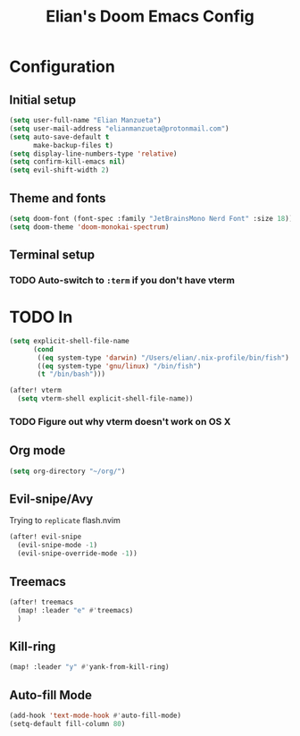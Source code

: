 :PROPERTIES:
:ID:       58399678-8569-4be7-ae77-2374c1ad7825
:END:
#+TITLE: Elian's Doom Emacs Config

* Configuration
** Initial setup
#+begin_src emacs-lisp :tangle ./config.el
(setq user-full-name "Elian Manzueta")
(setq user-mail-address "elianmanzueta@protonmail.com")
(setq auto-save-default t
      make-backup-files t)
(setq display-line-numbers-type 'relative)
(setq confirm-kill-emacs nil)
(setq evil-shift-width 2)
#+end_src
** Theme and fonts
#+BEGIN_SRC emacs-lisp :tangle ./config.el
(setq doom-font (font-spec :family "JetBrainsMono Nerd Font" :size 18))
(setq doom-theme 'doom-monokai-spectrum)
#+END_SRC
** Terminal setup
*** TODO Auto-switch to ~:term~ if you don't have vterm
* TODO In
#+BEGIN_SRC emacs-lisp :tangle ./config.el
(setq explicit-shell-file-name
      (cond
       ((eq system-type 'darwin) "/Users/elian/.nix-profile/bin/fish")
       ((eq system-type 'gnu/linux) "/bin/fish")
       (t "/bin/bash")))

(after! vterm
  (setq vterm-shell explicit-shell-file-name))
#+END_SRC
*** TODO Figure out why vterm doesn't work on OS X

** Org mode
#+BEGIN_SRC emacs-lisp :tangle ./config.el
(setq org-directory "~/org/")
#+END_SRC
** Evil-snipe/Avy
Trying to =replicate= flash.nvim

#+BEGIN_SRC emacs-lisp :tangle ./config.el
(after! evil-snipe
  (evil-snipe-mode -1)
  (evil-snipe-override-mode -1))
#+END_SRC
** Treemacs
#+BEGIN_SRC emacs-lisp :tangle ./config.el
(after! treemacs
  (map! :leader "e" #'treemacs)
  )
#+END_SRC
** Kill-ring
#+BEGIN_SRC emacs-lisp :tangle ./config.el
(map! :leader "y" #'yank-from-kill-ring)
#+END_SRC
** Auto-fill Mode
#+BEGIN_SRC emacs-lisp :tangle ./config.el
(add-hook 'text-mode-hook #'auto-fill-mode)
(setq-default fill-column 80)
#+END_SRC
